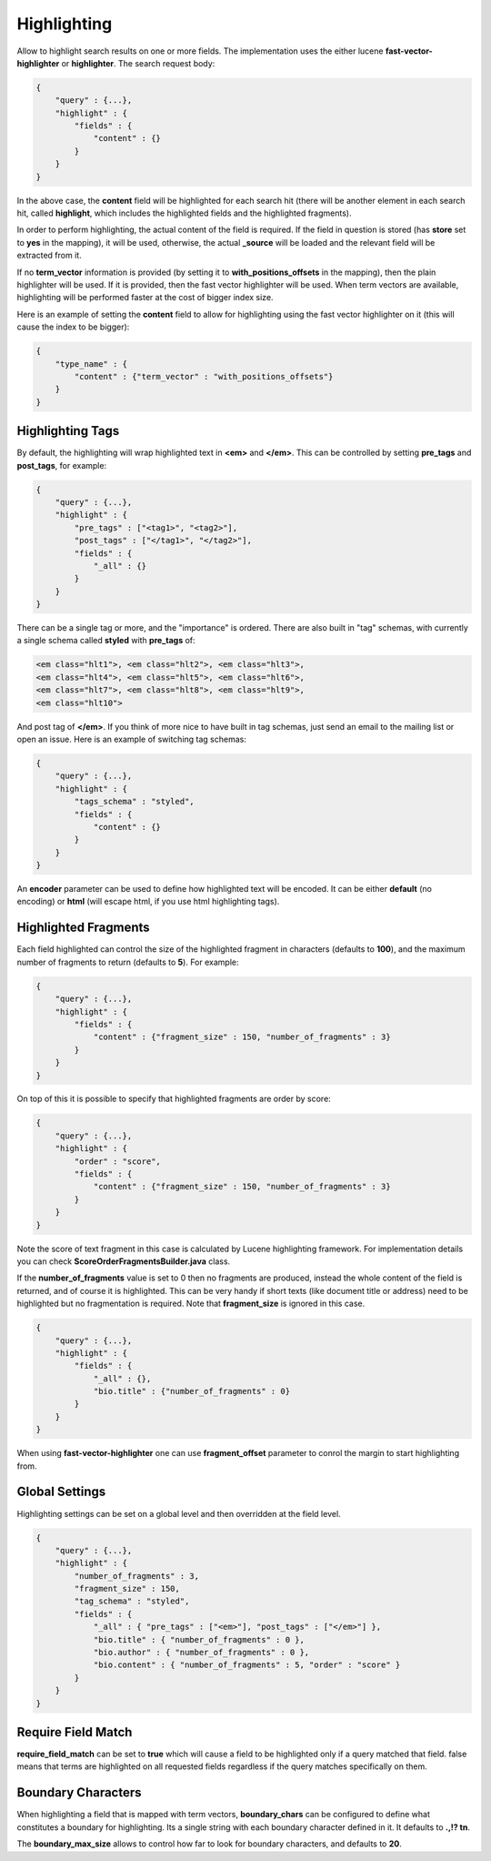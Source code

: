 .. _es-guide-reference-api-search-highlighting:

============
Highlighting
============

Allow to highlight search results on one or more fields. The implementation uses the either lucene **fast-vector-highlighter** or **highlighter**. The search request body:


.. code-block:: js


    {
        "query" : {...},
        "highlight" : {
            "fields" : {
                "content" : {}
            }
        }
    }


In the above case, the **content** field will be highlighted for each search hit (there will be another element in each search hit, called **highlight**, which includes the highlighted fields and the highlighted fragments).


In order to perform highlighting, the actual content of the field is required. If the field in question is stored (has **store** set to **yes** in the mapping), it will be used, otherwise, the actual **_source** will be loaded and the relevant field will be extracted from it.


If no **term_vector** information is provided (by setting it to **with_positions_offsets** in the mapping), then the plain highlighter will be used. If it is provided, then the fast vector highlighter will be used. When term vectors are available, highlighting will be performed faster at the cost of bigger index size.


Here is an example of setting the **content** field to allow for highlighting using the fast vector highlighter on it (this will cause the index to be bigger):


.. code-block:: js


    {
        "type_name" : {
            "content" : {"term_vector" : "with_positions_offsets"}
        }
    }



Highlighting Tags
=================

By default, the highlighting will wrap highlighted text in **<em>** and **</em>**. This can be controlled by setting **pre_tags** and **post_tags**, for example:


.. code-block:: js


    {
        "query" : {...},
        "highlight" : {
            "pre_tags" : ["<tag1>", "<tag2>"],
            "post_tags" : ["</tag1>", "</tag2>"],
            "fields" : {
                "_all" : {}
            }
        }
    }


There can be a single tag or more, and the "importance" is ordered. There are also built in "tag" schemas, with currently a single schema called **styled** with **pre_tags** of:


.. code-block:: js

    <em class="hlt1">, <em class="hlt2">, <em class="hlt3">,
    <em class="hlt4">, <em class="hlt5">, <em class="hlt6">,
    <em class="hlt7">, <em class="hlt8">, <em class="hlt9">,
    <em class="hlt10">


And post tag of **</em>**. If you think of more nice to have built in tag schemas, just send an email to the mailing list or open an issue. Here is an example of switching tag schemas:


.. code-block:: js


    {
        "query" : {...},
        "highlight" : {
            "tags_schema" : "styled",
            "fields" : {
                "content" : {}
            }
        }
    }


An **encoder** parameter can be used to define how highlighted text will be encoded. It can be either **default** (no encoding) or **html** (will escape html, if you use html highlighting tags).


Highlighted Fragments
=====================

Each field highlighted can control the size of the highlighted fragment in characters (defaults to **100**), and the maximum number of fragments to return (defaults to **5**). For example:


.. code-block:: js


    {
        "query" : {...},
        "highlight" : {
            "fields" : {
                "content" : {"fragment_size" : 150, "number_of_fragments" : 3}
            }
        }
    }


On top of this it is possible to specify that highlighted fragments are order by score:


.. code-block:: js


    {
        "query" : {...},
        "highlight" : {
            "order" : "score",
            "fields" : {
                "content" : {"fragment_size" : 150, "number_of_fragments" : 3}
            }
        }
    }


Note the score of text fragment in this case is calculated by Lucene highlighting framework. For implementation details you can check **ScoreOrderFragmentsBuilder.java** class.


If the **number_of_fragments** value is set to 0 then no fragments are produced, instead the whole content of the field is returned, and of course it is highlighted. This can be very handy if short texts (like document title or address) need to be highlighted but no fragmentation is required. Note that **fragment_size** is ignored in this case.


.. code-block:: js


    {
        "query" : {...},
        "highlight" : {
            "fields" : {
                "_all" : {},
                "bio.title" : {"number_of_fragments" : 0}
            }
        }
    }


When using **fast-vector-highlighter** one can use **fragment_offset** parameter to conrol the margin to start highlighting from. 


Global Settings
===============

Highlighting settings can be set on a global level and then overridden at the field level.


.. code-block:: js


    {
        "query" : {...},
        "highlight" : {
            "number_of_fragments" : 3,
            "fragment_size" : 150,
            "tag_schema" : "styled",
            "fields" : {
                "_all" : { "pre_tags" : ["<em>"], "post_tags" : ["</em>"] },
                "bio.title" : { "number_of_fragments" : 0 },
                "bio.author" : { "number_of_fragments" : 0 },
                "bio.content" : { "number_of_fragments" : 5, "order" : "score" }
            }
        }
    }


Require Field Match
===================

**require_field_match** can be set to **true** which will cause a field to be highlighted only if a query matched that field. false means that terms are highlighted on all requested fields regardless if the query matches specifically on them.


Boundary Characters
===================

When highlighting a field that is mapped with term vectors, **boundary_chars** can be configured to define what constitutes a boundary for highlighting. Its a single string with each boundary character defined in it. It defaults to **.,!? \t\n**.


The **boundary_max_size** allows to control how far to look for boundary characters, and defaults to **20**.
